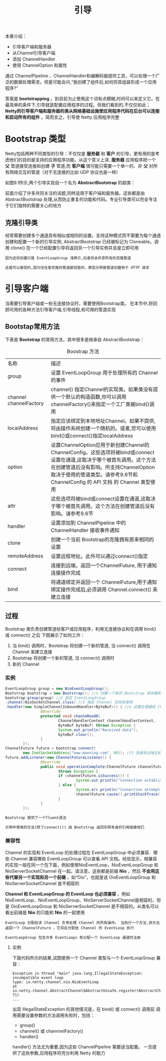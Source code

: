 #+TITLE: 引导
#+HTML_HEAD: <link rel="stylesheet" type="text/css" href="css/main.css" />
#+HTML_LINK_UP: embedded.html   
#+HTML_LINK_HOME: netty.html
#+OPTIONS: num:nil timestamp:nil  ^:nil

本章介绍：
+ 引导客户端和服务器
+ 从Channel引导客户端
+ 添加 ChannelHandler
+ 使用 ChannelOption 和属性
  
通过 ChannelPipeline 、ChannelHandler和编解码器提供工具，可以处理一个广泛的数据处理需求。但是可能会问,“我创建了组件后,如何将其组装形成一个应用程序?”

答案是 *bootstrapping* 。到目前为止使用这个词有点模糊,时间可以来定义它。在最简单的条件下,引导就是配置应用程序的过程。但我们看到的,不仅仅如此； *Netty的引导客户端和服务器的类从网络基础设施使应用程序代码在后台可以连接和启动所有的组件* 。简而言之，引导使 Netty 应用程序完整

* Bootstrap 类型
  
  Netty包括两种不同类型的引导：不仅仅是 *服务器* 和 *客户* 的引导，更有用的是考虑他们的目的是支持的应用程序功能。从这个意义上讲, *服务器* 应用程序把一个 *父* 管道接受连接和创建 *子* 管道,而 *客户端* 很可能只需要一个单一的、非 *父* 对所有网络交互的管道（对于无连接的比如 UDP 协议也是一样）
  
  如图9.1所示,两个引导实现自一个名为 *AbstractBootstrap* 的超类：
  
  #+ATTR_HTML: image :width 40% 
  [[file:pic/bootstrap-hierarchy.jpg]]
  
  前面介绍了许多共同关注的话题,同样适用于客户端和服务器。这些都是由 AbstractBootstrap 处理,从而防止重复的功能和代码。专业引导类可以完全专注于它们独特的需要关心的地方
  
** 克隆引导类
   经常需要创建多个通道具有相似或相同的设置。支持这种模式而不需要为每个通道创建和配置一个新的引导实例, AbstractBootstrap 已经被标记为 Cloneable。调用 clone() 在一个已经配置引导将返回另一个引导实例并且是立即可用
   
   #+BEGIN_EXAMPLE
   因为这将创建只是 EventLoopGroup 浅拷贝,后者将会共享所有的克隆管道
   
   这是可以接受的,因为往往是克隆的管道是短暂的，典型示例是管道创建用于 HTTP 请求
   #+END_EXAMPLE
   
* 引导客户端
  当需要引导客户端或一些无连接协议时，需要使用Bootstrap类。 在本节中,将回顾可用的各种方法引导客户端,引导线程,和可用的管道实现
  
** Bootstap常用方法
   下表是 *Bootstrap* 的常用方法，其中很多是继承自 AbstractBootstrap：
   
   #+CAPTION: Boostrap 方法
   #+ATTR_HTML: :border 1 :frame boader  :rules all    
   | 名称                   | 描述                                                                                                                                                                                                                                                |
   | group                  | 设置 EventLoopGroup 用于处理所有的 Channel 的事件                                                                                                                                                                                                   |
   | channel channelFactory | channel() 指定Channel的实现类。如果类没有提供一个默认的构造函数,你可以调用channelFactory()来指定一个工厂类被bind()调用                                                                                                                              |
   | localAddress           | 指定应该绑定到本地地址Channel。如果不提供,将由操作系统创建一个随机的。或者,您可以使用bind()或connect()指定localAddress                                                                                                                              |
   | option                 | 设置ChannelOption应用于新创建Channel的ChannelConfig。这些选项将被bind或connect设置在通道,这取决于哪个被首先调用。这个方法在创建管道后没有影响。所支持ChannelOption取决于使用的管道类型。请参考9.6节和 ChannelConfig 的 API 文档 的 Channel 类型使用 |
   | attr                   | 这些选项将被bind或connect设置在通道,这取决于哪个被首先调用。这个方法在创建管道后没有影响。请参考9.6节                                                                                                   |
   | handler                | 设置添加到 ChannelPipeline 中的 ChannelHandler 接收事件通知                                                                                                                                               |
   | clone                  | 创建一个当前 Bootstrap的克隆拥有原来相同的设置                                                                                                                                                                                   |
   | remoteAddress          | 设置远程地址。此外可以通过connect()指定                                                                                                                                                                                             |
   | connect                | 连接到远端，返回一个ChannelFuture, 用于通知连接操作完成                                                                                                                                                                         |
   | bind                   | 将通道绑定并返回一个 ChannelFuture,用于通知绑定操作完成后,必须调用 Channel.connect() 来建立连接                                                                                                                      |
   
** 过程
   Bootstrap 类负责创建管道给客户或应用程序，利用无连接协议和在调用 bind() 或 connect() 之后
   下图展示了如何工作：
   #+ATTR_HTML: image :width 70% 
   [[file:pic/bootstrap-process.jpg]]
   
1. 当 bind() 调用时，Bootstrap 将创建一个新的管道, 当 connect() 调用在 Channel 来建立连接
2. Bootstrap 将创建一个新的管道, 当 connect() 调用时
3. 新的 Channel
   
*** 实例
    
    #+BEGIN_SRC java
      EventLoopGroup group = new NioEventLoopGroup();
      Bootstrap bootstrap = new Bootstrap(); //1 创建一个新的 Bootstrap 来创建和连接到新的客户端管道
      bootstrap.group(group) //2 指定 EventLoopGroup
      .channel(NioSocketChannel.class) //3 指定 Channel 实现来使用
      .handler(new SimpleChannelInboundHandler<ByteBuf>() { //4 设置处理器给 Channel 的事件和数据
                      @Override
                      protected void channeRead0(
                              ChannelHandlerContext channelHandlerContext,
                              ByteBuf byteBuf) throws Exception {
                              System.out.println("Received data");
                              byteBuf.clear();
                      }
              });
      ChannelFuture future = bootstrap.connect(
              new InetSocketAddress("www.manning.com", 80)); //5 连接到远端主机
      future.addListener(new ChannelFutureListener() {
                      @Override
                      public void operationComplete(ChannelFuture channelFuture)
                              throws Exception {
                              if (channelFuture.isSuccess()) {
                                      System.out.println("Connection established");
                              } else {
                                      System.err.println("Connection attempt failed");
                                      channelFuture.cause().printStackTrace();
                              }
                      }
              });
    #+END_SRC
    
    #+BEGIN_EXAMPLE
    Bootstrap 提供了一个fluent语法
    
    示例中使用的方法(除了connect()) 由 Bootstrap 返回实例本身的引用链接他们
    #+END_EXAMPLE
    
*** 兼容性
    Channel 的实现和 EventLoop 的处理过程在 EventLoopGroup 中必须兼容．哪些 Channel 兼容哪些 EventLoopGroup 可以查看 API 文档。经验显示，相兼容的实现一般在同一个包下面，例如使用NioEventLoop，NioEventLoopGroup 和 NioServerSocketChannel 在一起。请注意，这些都是前缀 *Nio* ，然后 *不会用这些代替另一个实现和另一个前缀* ，如“Oio”，也就是说 OioEventLoopGroup 和NioServerSocketChannel 是不相容的
    
    *Channel 和 EventLoopGroup 的 EventLoop 也必须兼容* ，例如NioEventLoop、NioEventLoopGroup、NioServerSocketChannel是相容的，但是 OioEventLoopGroup 和 NioServerSocketChannel 是不相容的。从类名可以看出前缀是 *Nio* 的只能和 *Nio* 的一起使用
    
    #+BEGIN_EXAMPLE
    EventLoop 分配给该 Channel 负责处理 Channel 的所有操作。 当执行一个方法,该方法返回一个 ChannelFuture ，它将在分配给 Channel 的 EventLoop 执行
    
    EventLoopGroup 包含许多 EventLoops 和分配一个 EventLoop 通道时注册 
    #+END_EXAMPLE
    
**** 实例
     下面代码所示的结果,试图使用一个 Channel 类型与一个 EventLoopGroup 兼容：
     
     #+BEGIN_SRC java :results output :exports result
  EventLoopGroup group = new NioEventLoopGroup();
  Bootstrap bootstrap = new Bootstrap(); //1 创建新的 Bootstrap 来创建新的客户端管道
  bootstrap.group(group) //2 注册 EventLoopGroup 用于获取 EventLoop
  .channel(OioSocketChannel.class) //3 指定要使用的 Channel 类。通知我们使用 NIO 版本用于 EventLoopGroup ， OIO 用于 Channel
  .handler(new SimpleChannelInboundHandler<ByteBuf>() { //4 设置处理器用于管道的 I/O 事件和数据
                  @Override
                  protected void channelRead0(
                          ChannelHandlerContext channelHandlerContext,
                          ByteBuf byteBuf) throws Exception {
                          System.out.println("Reveived data");
                          byteBuf.clear();
                  }
          });
  ChannelFuture future = bootstrap.connect(
          new InetSocketAddress("www.manning.com", 80)); //5 尝试连接到远端。当 NioEventLoopGroup 和 OioSocketChannel 不兼容时，会抛出 IllegalStateException 异常
  future.syncUninterruptibly();
     #+END_SRC
     
     #+RESULTS:
#+BEGIN_EXAMPLE
  Exception in thread "main" java.lang.IllegalStateException: incompatible event loop
  type: io.netty.channel.nio.NioEventLoop
  at
  io.netty.channel.AbstractChannel$AbstractUnsafe.register(AbstractChannel.java:5
  71)
  ...
#+END_EXAMPLE


出现 IllegalStateException 的其他情况是，在 bind() 或 connect() 调用前 调用需要设置参数的方法调用失败时，包括：
+ group()
+ channel() 或 channnelFactory()
+ handler()

handler() 方法尤为重要,因为这些 ChannelPipeline 需要适当配置。 一旦提供了这些参数,应用程序将充分利用 Netty 的能力
